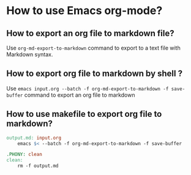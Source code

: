 * How to use Emacs org-mode?

** How to export an org file to markdown file?

Use =org-md-export-to-markdown= command to export to a text file with Markdown syntax.

** How to export org file to markdown by shell ?

Use =emacs input.org --batch -f org-md-export-to-markdown -f save-buffer=  command to export an org file to markdown

** How to use makefile to export org file to markdown?

#+begin_src makefile
output.md: input.org
    emacs $< --batch -f org-md-export-to-markdown -f save-buffer

.PHONY: clean
clean:
    rm -f output.md
#+end_src











